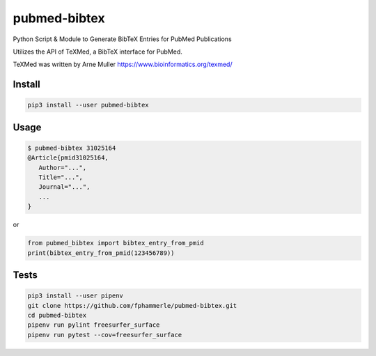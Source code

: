 pubmed-bibtex
=============

.. image:: https://github.com/fphammerle/pubmed-bibtex/workflows/tests/badge.svg
    :target: https://github.com/fphammerle/pubmed-bibtex/actions
.. image:: https://coveralls.io/repos/github/fphammerle/pubmed-bibtex/badge.svg?branch=master
    :target: https://coveralls.io/github/fphammerle/pubmed-bibtex?branch=master
.. image:: https://img.shields.io/pypi/v/pubmed-bibtex.svg
    :target: https://pypi.org/project/pubmed-bibtex/#history
.. image:: https://img.shields.io/pypi/pyversions/pubmed-bibtex.svg
    :target: https://pypi.org/project/pubmed-bibtex/

Python Script & Module to Generate BibTeX Entries for PubMed
Publications

Utilizes the API of TeXMed, a BibTeX interface for PubMed.

TeXMed was written by Arne Muller https://www.bioinformatics.org/texmed/

Install
-------

.. code:: sh

    pip3 install --user pubmed-bibtex

Usage
-----

.. code:: sh

    $ pubmed-bibtex 31025164
    @Article{pmid31025164,
       Author="...",
       Title="...",
       Journal="...",
       ...
    }

or

.. code:: python

    from pubmed_bibtex import bibtex_entry_from_pmid
    print(bibtex_entry_from_pmid(123456789))

Tests
-----

.. code:: sh

    pip3 install --user pipenv
    git clone https://github.com/fphammerle/pubmed-bibtex.git
    cd pubmed-bibtex
    pipenv run pylint freesurfer_surface
    pipenv run pytest --cov=freesurfer_surface

